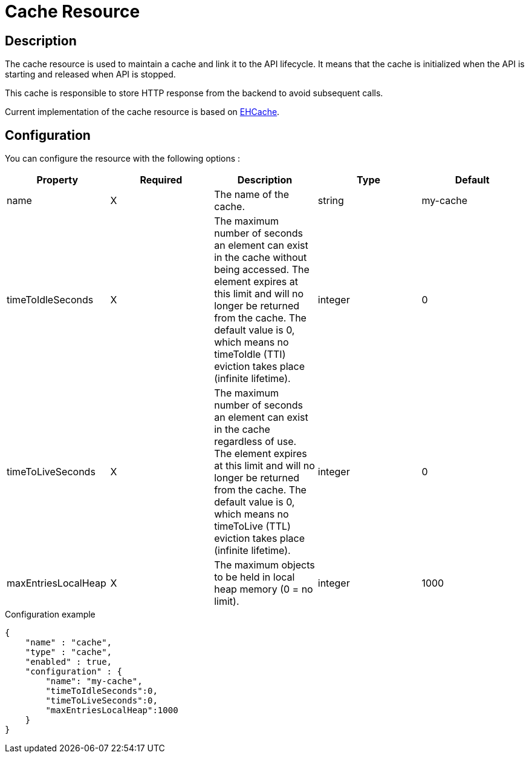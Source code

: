 = Cache Resource

ifdef::env-github[]
image:https://ci.gravitee.io/buildStatus/icon?job=gravitee-io/gravitee-resource-cache/master["Build status", link="https://ci.gravitee.io/job/gravitee-io/job/gravitee-resource-cache/"]
image:https://badges.gitter.im/Join Chat.svg["Gitter", link="https://gitter.im/gravitee-io/gravitee-io?utm_source=badge&utm_medium=badge&utm_campaign=pr-badge&utm_content=badge"]
endif::[]

== Description

The cache resource is used to maintain a cache and link it to the API lifecycle.
It means that the cache is initialized when the API is starting and released when API is stopped.

This cache is responsible to store HTTP response from the backend to avoid subsequent calls.

Current implementation of the cache resource is based on http://www.ehcache.org/[EHCache].

== Configuration

You can configure the resource with the following options :

|===
|Property |Required |Description |Type |Default

.^|name
^.^|X
|The name of the cache.
^.^|string
^.^|my-cache

.^|timeToIdleSeconds
^.^|X
|The maximum number of seconds an element can exist in the cache without being accessed. The element expires at this limit and will no longer be returned from the cache. The default value is 0, which means no timeToIdle (TTI) eviction takes place (infinite lifetime).
^.^|integer
^.^|0

.^|timeToLiveSeconds
^.^|X
|The maximum number of seconds an element can exist in the cache regardless of use. The element expires at this limit and will no longer be returned from the cache. The default value is 0, which means no timeToLive (TTL) eviction takes place (infinite lifetime).
^.^|integer
^.^|0

.^|maxEntriesLocalHeap
^.^|X
|The maximum objects to be held in local heap memory (0 = no limit).
^.^|integer
^.^|1000

|===


[source, json]
.Configuration example
----
{
    "name" : "cache",
    "type" : "cache",
    "enabled" : true,
    "configuration" : {
        "name": "my-cache",
        "timeToIdleSeconds":0,
        "timeToLiveSeconds":0,
        "maxEntriesLocalHeap":1000
    }
}
----
